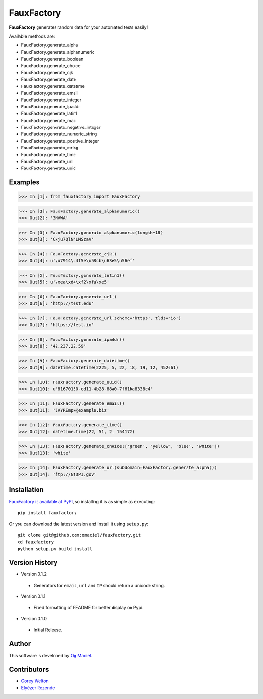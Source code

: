 FauxFactory
===========

.. image:: https://travis-ci.org/omaciel/fauxfactory.png?branch=master
   :target: https://travis-ci.org/omaciel/fauxfactory

**FauxFactory** generates random data for your automated tests easily!

Available methods are:

* FauxFactory.generate_alpha
* FauxFactory.generate_alphanumeric
* FauxFactory.generate_boolean
* FauxFactory.generate_choice
* FauxFactory.generate_cjk
* FauxFactory.generate_date
* FauxFactory.generate_datetime
* FauxFactory.generate_email
* FauxFactory.generate_integer
* FauxFactory.generate_ipaddr
* FauxFactory.generate_latin1
* FauxFactory.generate_mac
* FauxFactory.generate_negative_integer
* FauxFactory.generate_numeric_string
* FauxFactory.generate_positive_integer
* FauxFactory.generate_string
* FauxFactory.generate_time
* FauxFactory.generate_url
* FauxFactory.generate_uuid

Examples
--------

>>> In [1]: from fauxfactory import FauxFactory

>>> In [2]: FauxFactory.generate_alphanumeric()
>>> Out[2]: '3MVWA'

>>> In [3]: FauxFactory.generate_alphanumeric(length=15)
>>> Out[3]: 'Cxju7QlNhLMSzaV'

>>> In [4]: FauxFactory.generate_cjk()
>>> Out[4]: u'\u7914\u4f5e\u58cb\u63e5\u56ef'

>>> In [5]: FauxFactory.generate_latin1()
>>> Out[5]: u'\xea\xd4\xf2\xfa\xe5'

>>> In [6]: FauxFactory.generate_url()
>>> Out[6]: 'http://test.edu'

>>> In [7]: FauxFactory.generate_url(scheme='https', tlds='io')
>>> Out[7]: 'https://test.io'

>>> In [8]: FauxFactory.generate_ipaddr()
>>> Out[8]: '42.237.22.59'

>>> In [9]: FauxFactory.generate_datetime()
>>> Out[9]: datetime.datetime(2225, 5, 22, 18, 19, 12, 452661)

>>> In [10]: FauxFactory.generate_uuid()
>>> Out[10]: u'81670150-ed11-4b28-88a0-7f61ba8338c4'

>>> In [11]: FauxFactory.generate_email()
>>> Out[11]: 'lVYREmpx@example.biz'

>>> In [12]: FauxFactory.generate_time()
>>> Out[12]: datetime.time(22, 51, 2, 154172)

>>> In [13]: FauxFactory.generate_choice(['green', 'yellow', 'blue', 'white'])
>>> Out[13]: 'white'

>>> In [14]: FauxFactory.generate_url(subdomain=FauxFactory.generate_alpha())
>>> Out[14]: 'ftp://GtDPI.gov'

Installation
------------

`FauxFactory is available at PyPI <http://pypi.python.org/pypi/fauxfactory>`_, so
installing it is as simple as executing::

    pip install fauxfactory

Or you can download the latest version and install it using ``setup.py``::

    git clone git@github.com:omaciel/fauxfactory.git
    cd fauxfactory
    python setup.py build install

Version History
---------------

- Version 0.1.2

 - Generators for ``email``, ``url`` and ``IP`` should return a
   unicode string.

- Version 0.1.1

 - Fixed formatting of README for better display on Pypi.

- Version 0.1.0

 - Initial Release.

Author
------

This software is developed by `Og Maciel`_.

.. _Og Maciel: https://github.com/omaciel/

Contributors
------------
- `Corey Welton <https://github.com/cswiii/>`_
- `Elyézer Rezende <https://github.com/elyezer/>`_
